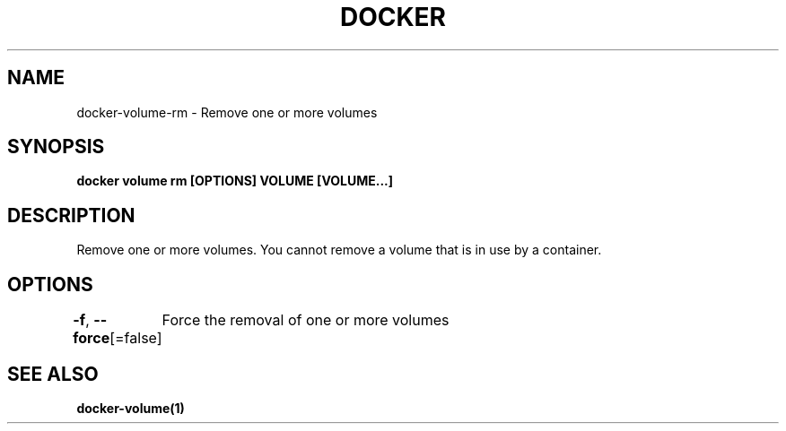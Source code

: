 .nh
.TH "DOCKER" "1" "Jun 2025" "Docker Community" "Docker User Manuals"

.SH NAME
docker-volume-rm - Remove one or more volumes


.SH SYNOPSIS
\fBdocker volume rm [OPTIONS] VOLUME [VOLUME...]\fP


.SH DESCRIPTION
Remove one or more volumes. You cannot remove a volume that is in use by a container.


.SH OPTIONS
\fB-f\fP, \fB--force\fP[=false]
	Force the removal of one or more volumes


.SH SEE ALSO
\fBdocker-volume(1)\fP

